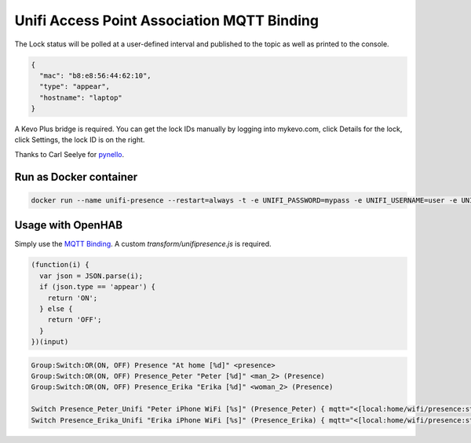 Unifi Access Point Association MQTT Binding
=======

The Lock status will be polled at a user-defined interval and published to the topic as well as printed to the console.

.. code:: JSON

  {
    "mac": "b8:e8:56:44:62:10",
    "type": "appear",
    "hostname": "laptop"
  }

A Kevo Plus bridge is required. You can get the lock IDs manually by logging into mykevo.com, click Details for the lock, click Settings, the lock ID is on the right.

Thanks to Carl Seelye for `pynello <https://github.com/cseelye/pykevoplus>`_.

Run as Docker container
-----------

.. code:: bash

  docker run --name unifi-presence --restart=always -t -e UNIFI_PASSWORD=mypass -e UNIFI_USERNAME=user -e UNIFI_HOST=192.168.15.9 -e MQTT_BROKER=192.168.15.9 -e MQTT_TOPIC=home/wifi/presence unif

Usage with OpenHAB
-----------

Simply use the `MQTT Binding <http://docs.openhab.org/addons/bindings/mqtt1/readme.html>`_. A custom `transform/unifipresence.js` is required.

.. code:: JAVASCRIPT

  (function(i) {
    var json = JSON.parse(i);
    if (json.type == 'appear') {
      return 'ON';
    } else {
      return 'OFF';
    }
  })(input)

.. code:: TEXT

  Group:Switch:OR(ON, OFF) Presence "At home [%d]" <presence>
  Group:Switch:OR(ON, OFF) Presence_Peter "Peter [%d]" <man_2> (Presence)
  Group:Switch:OR(ON, OFF) Presence_Erika "Erika [%d]" <woman_2> (Presence)

  Switch Presence_Peter_Unifi "Peter iPhone WiFi [%s]" (Presence_Peter) { mqtt="<[local:home/wifi/presence:state:JS(unifipresence.js):.*peteri-X.*" }
  Switch Presence_Erika_Unifi "Erika iPhone WiFi [%s]" (Presence_Erika) { mqtt="<[local:home/wifi/presence:state:JS(unifipresence.js):.*erika-Phone.*" 
